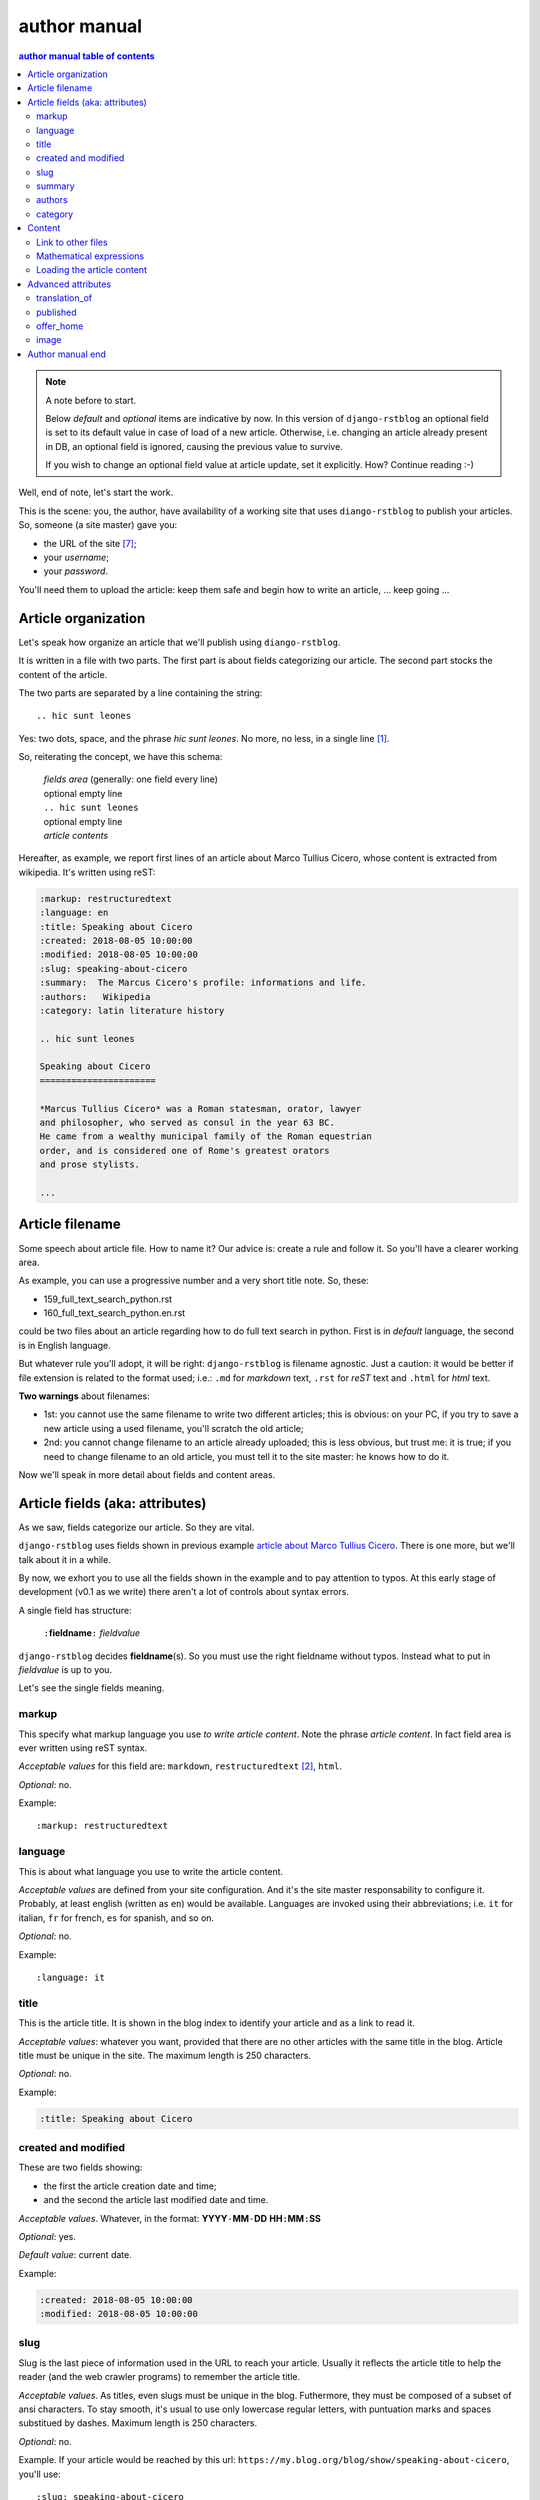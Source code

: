 
.. _author manual:

author manual
=================

.. contents:: author manual table of contents
   :depth: 3

.. note:: A note before to start.

   Below *default* and *optional* items are indicative by now. In this version of
   ``django-rstblog`` an optional field is set to its default value in case of load 
   of a new article. Otherwise, i.e. changing an article already present in DB, 
   an optional field is ignored, causing the previous value to survive.
   
   If you wish to change an optional field value at article update, set it explicitly.
   How? Continue reading :-)

Well, end of note, let's start the work.

This is the scene: you, the author,
have availability of a working site that uses ``diango-rstblog`` to publish
your articles. So, someone (a site master) gave you:

* the URL of the site [7]_;
* your *username*;
* your *password*.

You'll need them to upload the article: keep them safe and begin how
to write an article, ... keep going ...
   
Article organization
------------------------

Let's speak how organize an article that we'll publish using ``diango-rstblog``.

It is written in a file with two parts. The first part is about fields
categorizing our article. The second part stocks the content of the article.

The two parts are separated by a line containing the string::

  .. hic sunt leones
  
Yes: two dots, space, and the phrase *hic sunt leones*. No more, no less, in a
single line [1]_.

So, reiterating the concept, we have this schema: 

  | *fields area* (generally: one field every line)
  | optional empty line
  | ``.. hic sunt leones``
  | optional empty line
  | *article contents*

Hereafter, as example, we report first lines of an
_`article about Marco Tullius Cicero`, whose content is extracted from 
wikipedia. It's written using reST:

.. code-block:: none

  :markup: restructuredtext
  :language: en
  :title: Speaking about Cicero
  :created: 2018-08-05 10:00:00
  :modified: 2018-08-05 10:00:00
  :slug: speaking-about-cicero
  :summary:  The Marcus Cicero's profile: informations and life.
  :authors:   Wikipedia
  :category: latin literature history
  
  .. hic sunt leones
  
  Speaking about Cicero
  ======================
  
  *Marcus Tullius Cicero* was a Roman statesman, orator, lawyer
  and philosopher, who served as consul in the year 63 BC.
  He came from a wealthy municipal family of the Roman equestrian
  order, and is considered one of Rome's greatest orators
  and prose stylists.

  ...

  
Article filename
------------------

Some speech about article file. How to name it? Our advice
is: create a rule and follow it. So you'll have a clearer
working area. 


As example, you can use a progressive number and a very short title note. So, these:

* 159_full_text_search_python.rst
* 160_full_text_search_python.en.rst

could be two files about an article regarding how to do full text search in python.
First is in *default* language, the second is in English language.

But whatever rule you'll adopt, it will be right: ``django-rstblog`` is filename
agnostic. Just a caution: it would be better if file extension is related
to the format used; i.e.: ``.md`` for *markdown* text, ``.rst`` for *reST* text
and ``.html`` for *html* text.

**Two warnings** about filenames:

* 1st: you cannot use the same filename to write 
  two different articles; this is obvious: on your PC, if you try to save a new
  article using a used filename, you'll scratch the old article;
* 2nd: you cannot change filename to an article already uploaded; this is
  less obvious, but trust me: it is true; if you need to change filename
  to an old article, you must tell it to the site master: he knows
  how to do it.

Now we'll speak in more detail about fields and content areas.

Article fields (aka: attributes)
----------------------------------

As we saw, fields categorize our article. So they are vital.

``django-rstblog`` uses fields shown in previous example
`article about Marco Tullius Cicero`_. There is one more, but we'll 
talk about it in a while.

By now, we exhort you to use all the fields shown in the example
and to pay attention to typos. At this early stage of development 
(v0.1 as we write) there aren't a lot of controls about syntax errors.

A single field has structure:

  ``:``\ **fieldname**\ ``:`` *fieldvalue*
  
``django-rstblog`` decides **fieldname**\ (s). So you must use the right fieldname
without typos. Instead what to put in *fieldvalue* is up to you.

Let's see the single fields meaning.

markup
^^^^^^^

This specify what markup language you use *to write article content*. Note the
phrase *article content*. In fact field area is ever written
using reST syntax.

*Acceptable values* for this field are: ``markdown``, ``restructuredtext`` [2]_,
``html``.

*Optional*: no.

Example::

  :markup: restructuredtext
  
language
^^^^^^^^^

This is about what language you use to write the article content.

*Acceptable values* are defined from your site configuration. And it's
the site master responsability to configure it. Probably, at least
english (written as ``en``) would be available. Languages are invoked
using their abbreviations; i.e. ``it`` for italian, ``fr`` for french, 
``es`` for spanish, and so on.

*Optional*: no.

Example::

  :language: it
  
title
^^^^^^

This is the article title. It is shown in the blog index to identify
your article and as a link to read it.

*Acceptable values*: whatever you want, provided that there are no other
articles with the same title in the blog. Article title must be unique
in the site. The maximum length is 250 characters.

*Optional*: no.

Example:

.. code-block:: none

  :title: Speaking about Cicero
  
created and modified 
^^^^^^^^^^^^^^^^^^^^^

These are two fields showing:

* the first the article  creation date and time;
* and the second the article last modified date and time.

*Acceptable values*. Whatever, in the format: 
**YYYY**\ ``-``\ **MM**\ ``-``\ **DD** **HH**\ ``:``\ **MM**\ ``:``\ **SS**

*Optional*: yes.

*Default value*: current date.

Example:

.. code-block:: none

  :created: 2018-08-05 10:00:00
  :modified: 2018-08-05 10:00:00
  
slug
^^^^^^

Slug is the last piece of information used in the URL to reach your article.
Usually it reflects the article title to help the reader (and the web
crawler programs) to remember the article title.

*Acceptable values*. As titles, even slugs must be unique in the blog. 
Futhermore, they must be composed of a subset of ansi characters. To stay
smooth, it's usual to use only lowercase regular letters, with puntuation marks
and spaces substitued by dashes. Maximum length is 250 characters.

*Optional*: no.

Example. If your article would be reached by this url:
``https://my.blog.org/blog/show/speaking-about-cicero``, you'll use::

  :slug: speaking-about-cicero
  
summary
^^^^^^^^

This field value summarizes your article content. It is shown in the 
blog index page after the title of article.

*Accepted values*. No restrictions here. And this field can accept even
multiple lines contents. If you want to use multiple lines, you need
to indent it from the second line on.

*Optional*: yes.

*Default*: the empty string.

Example of multiple lines summary:

  :summary:  The Marcus Cicero's profile: informations and life. From
      wikipedia in english language.

authors
^^^^^^^^

Put here the name(s) of author(s) of the article (your name, I suppose :-).
In case of multiple authors, keep them in one line and separate them using a 
comma (,).

*Accepted values*. Author name must be present in blog database. It is 
responsability of site manager to insert the names of accepted authors.

*Optional*: yes.

*Default*: null.

Example:

  :authors:   Lawrence of Arabia
  
category
^^^^^^^^

This is the master of categorizations. It catalogs our article assigning
it to a main type.

*Accepted values*. Again, it depends on the configuration of your blog.
It is responsability of site manager to insert the accepted categories
in the blog database. And only  values present in this database are
accepted by ``rstblog``.

*Optional*: no.

Example::

  :category: latin literature history

  
Content
-----------

What to say about content?

Here the author develops his true work: to write the articles contents.

You are free to choose the format type you like throught *markdown*,
*reST* and *html*.

Link to other files
^^^^^^^^^^^^^^^^^^^^^^

Let us to give you some advices about other files you could refer
from your article.

First of all: the external hyperlinks. These are html pages available
thanks to other sites. And all three quoted formats allow to refer them.
As an example, this is an external hyperlink to wikipedia main page 
using reST::

  `wikipedia <https://en.wikipedia.org/wiki/Main_Page>`_

It shows word ``wikipedia`` and it jumps to its main page if you click
on the word.

Then, what about hyperlink to other article in the site? In this case, 
use the (relative) article URL. Remember: it uses ``/blog/show`` as prefix, 
and slug as article identifier. So to hyperlink to your article 
*Speaking about Cicero* you can use (for example)::

  ...
  you can read our wonderful `article about Cicero </blog/show/speaking-about-cicero>`_
  ...
  
Note that it isn't necessary to report the site domain (``my.blog.org``), and
we use the article slug.

And, last but not least, how hyperlink to other files (not articles) present
in our site? Here we need some technical clarifications to keep in touch.

In our site, files that aren't articles can live on these directories:

* ``pages`` that hosts the site pages that aren't articles;
* ``media`` that hosts other type of files, such as images, 
  audio, video, pdf, and so on.
  
Usually ``media`` has one subdirectory for every kind of hosted file. I.e.:

* ``media/images`` to keep images;
* ``media/pdfs`` to store pdf files, and so on.

As you can argue, if you would hyperlink to ``mylife.pdf`` file, you can 
use::

  ...
  `here </media/pdfs/mylife.pdf>`_ you can know something more about my life.
  ...

By now, these files must be uploaded to your site using some other kind of
software; maybe ftp, or remote copy. This means that you must be
a true site administrator to handle this files. If this is a problem
for you: stay tuned ... In the future it's
possible ``django-rstblog`` could upload even these files with the article.

Mathematical expressions
^^^^^^^^^^^^^^^^^^^^^^^^^^^^^^

In case you need to write mathematical expressions, it's simpler to use
Markdown as markup language. At the moment, ``django-rstblog`` is
configured to render math to html from Markdown.

Loading the article content
^^^^^^^^^^^^^^^^^^^^^^^^^^^^^^

A last note. When you would publish your work, you need to call:

  ``https://my.blog.org/blog/load-article``
  
``django-rstblog`` will ask you for your username and password. When you'll
give them to it, it will ask for the article filename to load. Here you can
browse to the article file [3]_ and submit it, loading the request file.


Advanced attributes
--------------------

Hereafter more fields, useful in case of more advanced functions.

translation_of
^^^^^^^^^^^^^^^

Surprise: a field name not quoted in the `article about Marco Tullius Cicero`_!
What is this? You can send to ``django-rstblog`` even articles that are translations
of article already known by ``rstblog``. If is this the case, in this field
you write the title of the *original* (translated) article.

If this field is missing, the article is an *original* article, meaning
it is a principal article whatever its language.

*Accepted values*. A title of an article **present** in the blog database.

*Default value*: Null [4]_.

*Optional*: yes.

Example. If you write a translation of `article about Marco Tullius Cicero`_,
it could be as follow:

.. code-block:: none

  :markup: restructuredtext
  :language: it
  :title: Parlando di Cicerone
  :created: 2018-08-05 10:00:00
  :modified: 2018-08-05 10:00:00
  :slug: parlando-di-cicerone
  :summary:  Il profilo di Marco Tullio Cicerone: notizie e vita.
  :authors:   Wikipedia
  :category: latin literature history
  :translation_of: Speaking about Cicero
  
  .. hic sunt leones
  
  Parlando di Cicerone
  ====================
  
  *Marco Tullio Cicerone* è stato uno statista Romano, oratore, avvocato
  e filosofo, che ha servito come console nell'anno 63 AC.
  Veniva da una agiata famiglia cittadina dell'ordine Romano degli Equestri,
  ed è considerato uno dei più grandi oratori e scrittori di Roma.

  ...
  
As you can see, in the fields area of this translation, we changed:

* the language indicator, to reflect the new language used in the translation;
* the title (remember: two equal titles aren't possible in the same blog);
* the slug (like above: no equal slugs in the blog, and we would match
  as near possible the title);
* the summary (maybe it would be read from Italians ...).

And we added:

* the **translation_of** field, with a value of ``Speaking about Cicero``, the 
  title of translated article.
  

published
^^^^^^^^^^^^^^^

This is about considering published, or not, the article.
Usually ``django-rstblog`` regards an article as published by default, unless the article
author sets this filed to ``no`` [5]_. An **unpublished** article:

* doesn't compare in indexes;
* doesn't compare in sitemap.xml;
* isn't shown, even if you request it using directly the correct slug in URL.

But it's counted in statistics.

*Accepted values*: ``yes`` or ``no``.

*Default value*: ``yes``.

*Optional*: yes.

Example::

  :published: yes


offer_home
^^^^^^^^^^^^^^^

``offer_home`` is about to show the article in the blog home index.

``django-rstblog`` shows in its home some, usually 20 [6]_, newer articles, checking their 
creation dates.

If you if you want an article not to be counted between the articles to consider
in home, you can set this field to ``no``.

*Accepted values*: ``yes`` or ``no``.

*Default value*: ``yes``.

*Optional*: yes.

Example::

  :offer_home: yes

  
image
^^^^^^^^^^^^^^^

If you load an imge in ``contents/media/images``, using this field you can link
it from the summary in home page.

*Accepted values*: the image filename as a string.

*Default value*: no.

*Optional*: yes.

Example::

  :image: django-logo-negative.svg



Author manual end
---------------------
  
That's all folk about author manual. 
Thank you to read it. We hope you enjoy it.


--------------------------

.. [1] A point to rember. If you wish, this signal could be changed
   by the *site manager*. And an anecdote. People say that this phrase was used in
   the maps of ancient Rome, to indicate unexplored territories of Africa.
   But there is no firm evidence that this is true. In this context we 
   adopt it to indicate that from here on we enter the unknown meanders
   of the creation of the article.
   
.. [2] Note the use of the full name of the sintax type.

.. [3] Or directly type it, if you remember its full path and name.

.. [4] Meaning: it is missing.

.. [5] The ``no`` value is meaning. ``django-rstblog`` interprets any other value as ``yes``.

.. [6] This value could be modified, but it is an operation to do during the
   application installation.

.. [7] The site URL will be something of the type: ``https://site-domain/blog``.